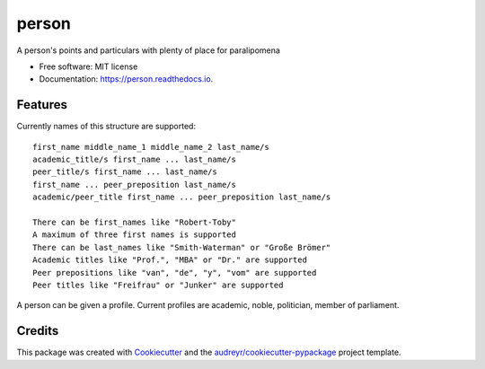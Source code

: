 ======
person
======


.. image:: https://img.shields.io/pypi/v/person.svg
        :target: https://pypi.python.org/pypi/person

.. image:: https://img.shields.io/travis/0LL13/person.svg
        :target: https://travis-ci.com/0LL13/person

.. image:: https://readthedocs.org/projects/person/badge/?version=latest
        :target: https://person.readthedocs.io/en/latest/?badge=latest
        :alt: Documentation Status

.. image:: https://pyup.io/repos/github/0LL13/person/shield.svg
     :target: https://pyup.io/repos/github/0LL13/person/
     :alt: Updates


A person's points and particulars with plenty of place for paralipomena



* Free software: MIT license
* Documentation: https://person.readthedocs.io.


Features
--------

Currently names of this structure are supported::

    first_name middle_name_1 middle_name_2 last_name/s
    academic_title/s first_name ... last_name/s
    peer_title/s first_name ... last_name/s
    first_name ... peer_preposition last_name/s
    academic/peer_title first_name ... peer_preposition last_name/s

    There can be first_names like "Robert-Toby"
    A maximum of three first names is supported
    There can be last_names like "Smith-Waterman" or "Große Brömer"
    Academic titles like "Prof.", "MBA" or "Dr." are supported
    Peer prepositions like "van", "de", "y", "vom" are supported
    Peer titles like "Freifrau" or "Junker" are supported

..

A person can be given a profile. Current profiles are academic, noble,
politician, member of parliament.


Credits
-------

This package was created with Cookiecutter_ and the `audreyr/cookiecutter-pypackage`_ project template.

.. _Cookiecutter: https://github.com/audreyr/cookiecutter
.. _`audreyr/cookiecutter-pypackage`: https://github.com/audreyr/cookiecutter-pypackage
